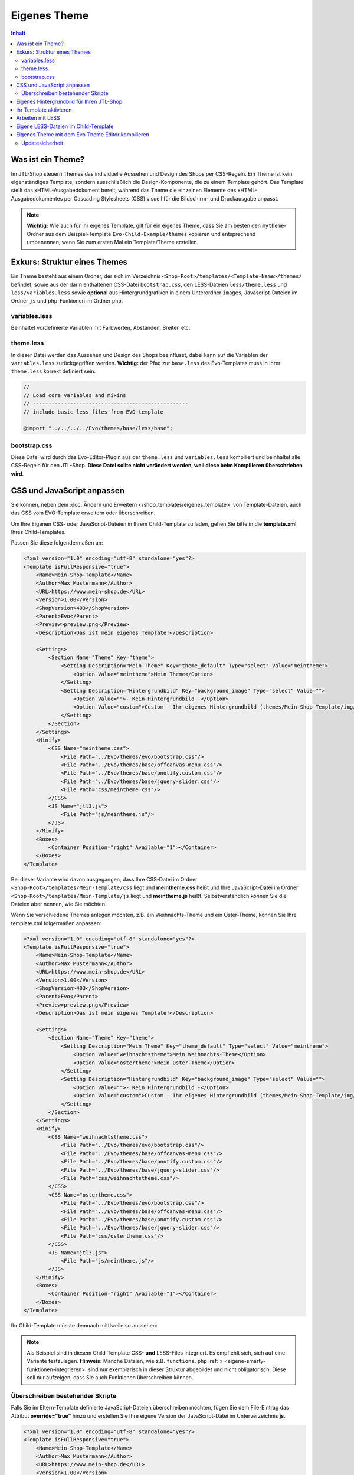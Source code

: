 Eigenes Theme
=============

.. contents::
    Inhalt

*******************
 Was ist ein Theme?
*******************

Im JTL-Shop steuern Themes das individuelle Aussehen und Design des Shops per CSS-Regeln.
Ein Theme ist kein eigenständiges Template, sondern ausschließlich die Design-Komponente, die zu einem Template gehört.
Das Template stellt das xHTML-Ausgabedokument bereit, während das Theme die einzelnen Elemente des xHTML-Ausgabedokumentes per Cascading Stylesheets (CSS) visuell für die Bildschirm- und Druckausgabe anpasst.

.. note::
    **Wichtig:** Wie auch für Ihr eigenes Template, gilt für ein eigenes Theme, dass Sie am besten den ``mytheme``-Ordner aus dem Beispiel-Template ``Evo-Child-Example/themes`` kopieren und entsprechend umbenennen, wenn Sie zum ersten Mal ein Template/Theme erstellen.

******************************
 Exkurs: Struktur eines Themes
******************************

Ein Theme besteht aus einem Ordner, der sich im Verzeichnis ``<Shop-Root>/templates/<Template-Name>/themes/`` befindet, sowie aus der darin enthaltenen CSS-Datei ``bootstrap.css``, den LESS-Dateien ``less/theme.less`` und ``less/variables.less`` sowie **optional** aus Hintergrundgrafiken in einem Unterordner ``images``, Javascript-Dateien im Ordner ``js`` und php-Funkionen im Ordner ``php``.

.. image:: /_images/jtl-shop_child-theme_struktur.jpg

variables.less
--------------

Beinhaltet vordefinierte Variablen mit Farbwerten, Abständen, Breiten etc.

theme.less
----------

In dieser Datei werden das Aussehen und Design des Shops beeinflusst, dabei kann auf die Variablen der ``variables.less`` zurückgegriffen werden.
**Wichtig:** der Pfad zur ``base.less`` des Evo-Templates muss in Ihrer ``theme.less`` korrekt definiert sein:

.. code-block:: css

    //
    // Load core variables and mixins
    // --------------------------------------------------
    // include basic less files from EVO template

    @import "../../../../Evo/themes/base/less/base";

bootstrap.css
-------------

Diese Datei wird durch das Evo-Editor-Plugin aus der ``theme.less`` und ``variables.less`` kompiliert und beinhaltet alle CSS-Regeln für den JTL-Shop. **Diese Datei sollte nicht verändert werden, weil diese beim Kompilieren überschrieben wird**.

***************************
CSS und JavaScript anpassen
***************************

Sie können, neben dem :doc:`Ändern und Erweitern </shop_templates/eigenes_template>` von Template-Dateien, auch das CSS vom EVO-Template erweitern oder überschreiben.

Um  Ihre Eigenen CSS- oder JavaScript-Dateien in Ihrem Child-Template zu laden, gehen Sie bitte in die **template.xml** Ihres Child-Templates.

Passen Sie diese folgendermaßen an:

.. code-block:: xml

    <?xml version="1.0" encoding="utf-8" standalone="yes"?>
    <Template isFullResponsive="true">
        <Name>Mein-Shop-Template</Name>
        <Author>Max Mustermann</Author>
        <URL>https://www.mein-shop.de</URL>
        <Version>1.00</Version>
        <ShopVersion>403</ShopVersion>
        <Parent>Evo</Parent>
        <Preview>preview.png</Preview>
        <Description>Das ist mein eigenes Template!</Description>

        <Settings>
            <Section Name="Theme" Key="theme">
                <Setting Description="Mein Theme" Key="theme_default" Type="select" Value="meintheme">
                    <Option Value="meintheme">Mein Theme</Option>
                </Setting>
                <Setting Description="Hintergrundbild" Key="background_image" Type="select" Value="">
                    <Option Value="">- Kein Hintergrundbild -</Option>
                    <Option Value="custom">Custom - Ihr eigenes Hintergrundbild (themes/Mein-Shop-Template/img/background.jpg)</Option>
                </Setting>
            </Section>
        </Settings>
        <Minify>
            <CSS Name="meintheme.css">
                <File Path="../Evo/themes/evo/bootstrap.css"/>
                <File Path="../Evo/themes/base/offcanvas-menu.css"/>
                <File Path="../Evo/themes/base/pnotify.custom.css"/>
                <File Path="../Evo/themes/base/jquery-slider.css"/>
                <File Path="css/meintheme.css"/>
            </CSS>
            <JS Name="jtl3.js">
                <File Path="js/meintheme.js"/>
            </JS>
        </Minify>
        <Boxes>
            <Container Position="right" Available="1"></Container>
        </Boxes>
    </Template>

Bei dieser Variante wird davon ausgegangen, dass Ihre CSS-Datei im Ordner ``<Shop-Root>/templates/Mein-Template/css`` liegt und **meintheme.css** heißt und Ihre JavaScript-Datei
im Ordner ``<Shop-Root>/templates/Mein-Template/js`` liegt und **meintheme.js** heißt. Selbstverständlich können Sie die Dateien aber nennen, wie Sie möchten.

Wenn Sie verschiedene Themes anlegen möchten, z.B. ein Weihnachts-Theme und ein Oster-Theme, können Sie Ihre template.xml folgermaßen anpassen:

.. code-block:: xml

    <?xml version="1.0" encoding="utf-8" standalone="yes"?>
    <Template isFullResponsive="true">
        <Name>Mein-Shop-Template</Name>
        <Author>Max Mustermann</Author>
        <URL>https://www.mein-shop.de</URL>
        <Version>1.00</Version>
        <ShopVersion>403</ShopVersion>
        <Parent>Evo</Parent>
        <Preview>preview.png</Preview>
        <Description>Das ist mein eigenes Template!</Description>

        <Settings>
            <Section Name="Theme" Key="theme">
                <Setting Description="Mein Theme" Key="theme_default" Type="select" Value="meintheme">
                    <Option Value="weihnachtstheme">Mein Weihnachts-Theme</Option>
                    <Option Value="ostertheme">Mein Oster-Theme</Option>
                </Setting>
                <Setting Description="Hintergrundbild" Key="background_image" Type="select" Value="">
                    <Option Value="">- Kein Hintergrundbild -</Option>
                    <Option Value="custom">Custom - Ihr eigenes Hintergrundbild (themes/Mein-Shop-Template/img/background.jpg)</Option>
                </Setting>
            </Section>
        </Settings>
        <Minify>
            <CSS Name="weihnachtstheme.css">
                <File Path="../Evo/themes/evo/bootstrap.css"/>
                <File Path="../Evo/themes/base/offcanvas-menu.css"/>
                <File Path="../Evo/themes/base/pnotify.custom.css"/>
                <File Path="../Evo/themes/base/jquery-slider.css"/>
                <File Path="css/weihnachtstheme.css"/>
            </CSS>
            <CSS Name="ostertheme.css">
                <File Path="../Evo/themes/evo/bootstrap.css"/>
                <File Path="../Evo/themes/base/offcanvas-menu.css"/>
                <File Path="../Evo/themes/base/pnotify.custom.css"/>
                <File Path="../Evo/themes/base/jquery-slider.css"/>
                <File Path="css/ostertheme.css"/>
            </CSS>
            <JS Name="jtl3.js">
                <File Path="js/meintheme.js"/>
            </JS>
        </Minify>
        <Boxes>
            <Container Position="right" Available="1"></Container>
        </Boxes>
    </Template>

Ihr Child-Template  müsste demnach mittlweile so aussehen:

.. image:: /_images/jtl-shop_child-template_struktur.jpg

.. note::

    Als Beispiel sind in diesem Child-Template CSS- **und** LESS-Files integriert. Es empfiehlt sich, sich auf eine Variante festzulegen.
    **Hinweis:** Manche Dateien, wie z.B. ``functions.php`` :ref:`» <eigene-smarty-funktionen-integrieren>` sind nur exemplarisch in dieser Struktur abgebildet und nicht obligatorisch. Diese soll nur aufzeigen, dass Sie auch Funktionen überschreiben können.

Überschreiben bestehender Skripte
---------------------------------

Falls Sie im Eltern-Template definierte JavaScript-Dateien überschreiben möchten, fügen Sie dem File-Eintrag das Attribut **override="true"** hinzu und erstellen Sie Ihre eigene Version der JavaScript-Datei im Unterverzeichnis **js**.

.. code-block:: xml

    <?xml version="1.0" encoding="utf-8" standalone="yes"?>
    <Template isFullResponsive="true">
        <Name>Mein-Shop-Template</Name>
        <Author>Max Mustermann</Author>
        <URL>https://www.mein-shop.de</URL>
        <Version>1.00</Version>
        <ShopVersion>403</ShopVersion>
        <Parent>Evo</Parent>
        <Preview>preview.png</Preview>
        <Description>Das ist mein eigenes Template!</Description>

        <Minify>
            <JS Name="jtl3.js">
                <File Path="js/meintheme.js"/>
                <File Path="js/jtl.evo.js" override="true"/>
            </JS>
        </Minify>
        <Boxes>
            <Container Position="right" Available="1"></Container>
        </Boxes>
    </Template>

Dieses Beispiel würde bewirken, dass die Datei js/jtl.evo.js Ihres Child-Templates anstatt der originalen Datei des Evo-Templates eingebunden wird.
Ohne das **override**-Attribut würde die genannte Datei **zusätzlich** zur jtl.evo.js des Eltern-Templates eingebunden werden.


******************************************
Eigenes Hintergrundbild für Ihren JTL-Shop
******************************************

Um ein eigenes Hintergrundbild für Ihren JTL-Shop festlegen zu können, müssen Sie eine Option in Ihre **template.xml** hinzufügen. Bei dem o.g. Beispiel ist dies schon geschehen:

.. code-block:: xml

    ...
        <Settings>
            <Section Name="Theme" Key="theme">
                <Setting Description="Mein Theme" Key="theme_default" Type="select" Value="meintheme">
                    <Option Value="weihnachtstheme">Mein Weihnachts-Theme</Option>
                    <Option Value="ostertheme">Mein Oster-Theme</Option>
                </Setting>
                <Setting Description="Hintergrundbild" Key="background_image" Type="select" Value="">
                    <Option Value="">- Kein Hintergrundbild -</Option>
                    <Option Value="custom">Mein eigenes Hintergrundbild</Option>
                </Setting>
            </Section>
        </Settings>
    ...

Das Hintergrundbild kopieren Sie als **JPG** in den Ordner ``<Shop-Root>/templates/Mein-Shop-Template/themes/meinTheme/img/background.jpg``.
Bei den Template-Einstellungen Ihres Child-Templates im Backend des JTL-Shops können Sie nun das Hintergrundbild auswählen.

***********************
Ihr Template aktivieren
***********************

Wenn Sie nun alle Änderungen an Ihrem Child-Template vorgenommen haben, gehen Sie in das Backend Ihres JTL-Shops.
Gehen Sie im Menü auf **Template** und klicken Sie nun auf den Button **Aktivieren** neben Ihrem Child-Template.

Dort können Sie nun im Abschnitt **Theme** Ihr Theme aus der Select-Box auswählen. Auch andere Template-Einstellungen können Sie nun vornehmen und anschließend unten auf den Button **Speichern** klicken.

Gehen Sie anschließend noch im Menü auf den Punkt **System** und klicken auf **Cache**. Wählen Sie nun **Template** in der dazugehörigen Checkbox aus. Anschließend unten auf den Button **absenden**, um den Cache zu leeren.

Nun sollten Ihr Child-Template aktiviert sein und Sie sollten die Änderungen in Ihrem JTL-Shop sehen können.

 .. _arbeiten-mit-less:

*****************
Arbeiten mit LESS
*****************

Das EVO-Template arbeitet mit LESS-Dateien. LESS ist eine Abwandlung von CSS und bietet, gegenüber diesem, einige Vorteile.
So können CSS-Angabe bespielsweise verschachtelt werden.

Hier sehen Sie den Unterschied zwischen CSS und LESS:

**CSS**

.. code-block:: css

    header {
        padding: 5px;
    }

    header #header-branding {
        padding: 15px 0;
    }

**LESS**

.. code-block:: scss

    header {
        padding: 5px;
        #header-branding {
            padding: 25px;
        }
    }

Dadurch können Sie Ihre Styles besser und übersichtlicher strukturieren.

`Was LESS noch alles bietet, finden Sie auf lessscss.org <http://http://lesscss.org/>`_

*************************************
Eigene LESS-Dateien im Child-Template
*************************************

Wenn Sie in Ihrem Child-Template auch mit LESS arbeiten möchten, empfiehlt es sich, den Ordner ``mytheme`` aus dem themes-Order des EVO-Child-Example-Templates zu kopieren und entsprechend umzubenennen, z.B. in ``meinTheme``.

Die Struktur Ihres Child-Templates sollte dann folgendermaßen aussehen:

.. image:: /_images/jtl-shop_child-template_less.jpg

Sie können nun in Ihrer theme.less LESS- oder CSS-Code einfügen und Ihren Shop individuell gestalten. Wenn Sie Variablen in der Datei **variables.less** ändern, werden diese für alle Styles in Ihrem Shop geändert.
Sie könnten, z.B. die Variable ``@brand-primary`` verändern und eine eigene Farbe eintragen. @brand-primary wird für viele Elemente in JTL-Shop verwenden. Das Ändern dieser Variable hat also starken Einfluss auf das Aussehen Ihres JTL-Shops. Probieren Sie es aus!

Anschließend müssen Sie ihr Theme kompilieren.

.. note::

    LESS-Dateien müssen **nicht** in die **template.xml** eingefügt werden. EVO Theme Editor erkennt LESS-Files automatisch

**************************************************
Eigenes Theme mit dem Evo Theme Editor kompilieren
**************************************************

Gehen Sie nun in das Backend Ihres JTL-Shops. Falls noch nicht geschehen, aktivieren Sie das Plugin **Evo Theme Editor**. Anschließend öffnen Sie das Plugin über das Menü **Plugins->EVO Theme Editor**.

Wählen Sie nun in der Select-Box unter Theme Ihr Theme aus und klicken anschließend rechts auf den Button **Theme kompilieren**.

.. image:: /_images/jtl-shop_child-template_editor.jpg

**Nun ist Ihr Template kompiliert. Fertig!**

.. note::

    **Wichtig**: Ihr theme-Ordner benötigt Schreibrechte.

Updatesicherheit
----------------

Um sicher zu sein, dass Ihre Änderungen in der ``template.xml`` nicht durch ein Update rückgängig gemacht wird, empfiehlt es sich das eigene Theme in einem :doc:`Child-Template </shop_templates/eigenes_template>` abzulegen.